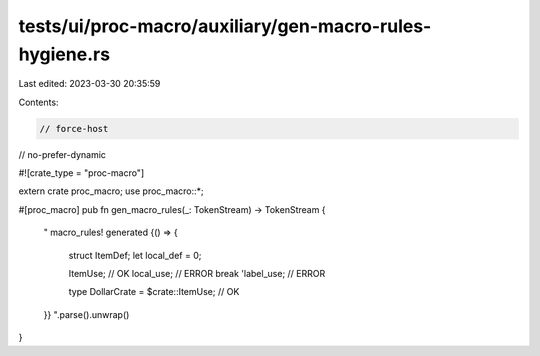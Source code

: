 tests/ui/proc-macro/auxiliary/gen-macro-rules-hygiene.rs
========================================================

Last edited: 2023-03-30 20:35:59

Contents:

.. code-block:: rs

    // force-host
// no-prefer-dynamic

#![crate_type = "proc-macro"]

extern crate proc_macro;
use proc_macro::*;

#[proc_macro]
pub fn gen_macro_rules(_: TokenStream) -> TokenStream {
    "
    macro_rules! generated {() => {
        struct ItemDef;
        let local_def = 0;

        ItemUse; // OK
        local_use; // ERROR
        break 'label_use; // ERROR

        type DollarCrate = $crate::ItemUse; // OK
    }}
    ".parse().unwrap()
}



